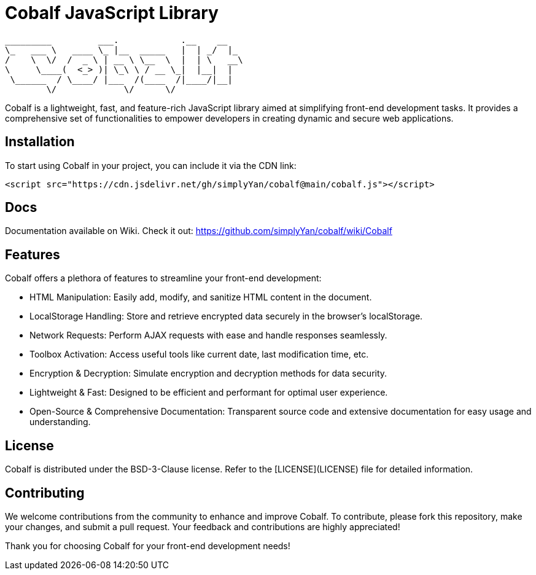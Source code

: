 = Cobalf JavaScript Library

[source]
----
_________         ___.            .__    __    
\_   ___ \   ____ \_ |__  _____   |  | _/  |_  
/    \  \/  /  _ \ | __ \ \__  \  |  | \   __\ 
\     \____(  <_> )| \_\ \ / __ \_|  |__|  |   
 \______  / \____/ |___  /(____  /|____/|__|   
        \/             \/      \/              
                                               
----

Cobalf is a lightweight, fast, and feature-rich JavaScript library aimed at simplifying front-end development tasks. It provides a comprehensive set of functionalities to empower developers in creating dynamic and secure web applications.

== Installation

To start using Cobalf in your project, you can include it via the CDN link:

[source,javascript]
----
<script src="https://cdn.jsdelivr.net/gh/simplyYan/cobalf@main/cobalf.js"></script>
----

== Docs
Documentation available on Wiki. Check it out: https://github.com/simplyYan/cobalf/wiki/Cobalf

== Features

Cobalf offers a plethora of features to streamline your front-end development:

* HTML Manipulation: Easily add, modify, and sanitize HTML content in the document.
* LocalStorage Handling: Store and retrieve encrypted data securely in the browser's localStorage.
* Network Requests: Perform AJAX requests with ease and handle responses seamlessly.
* Toolbox Activation: Access useful tools like current date, last modification time, etc.
* Encryption & Decryption: Simulate encryption and decryption methods for data security.
* Lightweight & Fast: Designed to be efficient and performant for optimal user experience.
* Open-Source & Comprehensive Documentation: Transparent source code and extensive documentation for easy usage and understanding.

== License

Cobalf is distributed under the BSD-3-Clause license. Refer to the [LICENSE](LICENSE) file for detailed information.

== Contributing

We welcome contributions from the community to enhance and improve Cobalf. To contribute, please fork this repository, make your changes, and submit a pull request. Your feedback and contributions are highly appreciated!

Thank you for choosing Cobalf for your front-end development needs!
